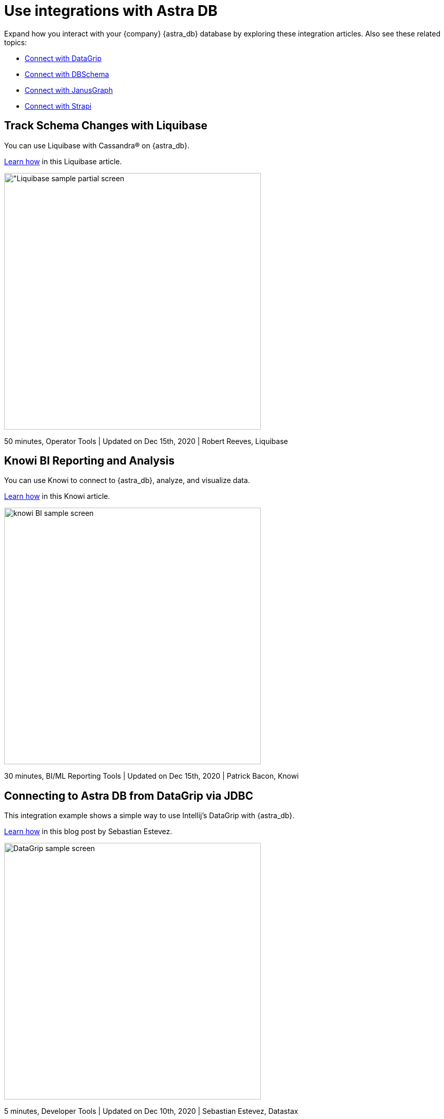 = Use integrations with Astra DB

Expand how you interact with your {company} {astra_db} database by exploring these integration articles. Also see these related topics:

* https://docs.datastax.com/en/astra-serverless/docs/getting-started/integration-datagrip.html[Connect with DataGrip]
* https://docs.datastax.com/en/astra-serverless/docs/getting-started/integration-dbschema.html[Connect with DBSchema]
* https://docs.datastax.com/en/astra-serverless/docs/getting-started/integration-janusgraph.html[Connect with JanusGraph]
* https://docs.datastax.com/en/astra-serverless/docs/getting-started/integration-strapi.html[Connect with Strapi]

== Track Schema Changes with Liquibase

You can use Liquibase with Cassandra&reg; on {astra_db}. 

https://docs.liquibase.com/workflows/database-setup-tutorials/cassandra-astra.html[Learn how, window="_blank"] in this Liquibase article.

image::ROOT:Using+Liquibase+with+Cassandra+on+DataStax+Astra++Liquibase+Docs+2020-12-15+10-42-34.png["Liquibase sample partial screen,500]

50 minutes, Operator Tools | Updated on Dec 15th, 2020 | Robert Reeves, Liquibase

== Knowi BI Reporting and Analysis

You can use Knowi to connect to {astra_db}, analyze, and visualize data. 

https://www.knowi.com/blog/datastax-astra-analytics-tutorial/[Learn how, window="_blank"] in this Knowi article.

image::ROOT:Knowi-DataStax-Astra-Tutorial.png["knowi BI sample screen",500]

30 minutes, BI/ML Reporting Tools | Updated on Dec 15th, 2020 | Patrick Bacon, Knowi


== Connecting to Astra DB from DataGrip via JDBC

This integration example shows a simple way to use Intellij's DataGrip with {astra_db}.  

https://www.sestevez.com/astra-datagrip/[Learn how, window="_blank"] in this blog post by Sebastian Estevez. 

image::https://www.sestevez.com/content/images/2020/07/image.png["DataGrip sample screen",500]

5 minutes, Developer Tools | Updated on Dec 10th, 2020 | Sebastian Estevez, Datastax


== Using Databricks Community Edition with Astra DB

You can use Databricks Community Edition (DCE), or Azure Databricks, to load data from an CSV file and save it into an Astra DB table. Then read data from an Astra DB table and process it in DCE. 

https://github.com/yabinmeng/dseutilities/tree/master/documents/tutorial/datastax.astra/databricks_conn[Learn how, window="_blank"] in this GitHub article by Yabin Meng.

image::https://github.com/yabinmeng/dseutilities/raw/master/documents/tutorial/datastax.astra/databricks_conn/resources/screenshots/notebook_cell1.png[DCE sample screen,500]

30 minutes, Data Movement | Updated on Dec 10th, 2020 | Yabin Meng, DataStax


== Migrate Cassandra Cluster using Databricks Spark

You can use Databricks Spark to load data from a stand-alone Apache Cassandra cluster into an {astra_db} database.

https://ds-steven-matison.github.io/nosqlbench/astra/[Learn how, window="_blank"] in this GitHub article by Steven Matison. 

image::https://github.com/yabinmeng/dseutilities/raw/master/documents/tutorial/datastax.astra/dse_to_astra/resources/screenshots/cassandra.catalog.png[Cassandra catalog sample diagram, 500]

50 minutes, Migration | Updated on Dec 10th, 2020 | Steven Matison, Datastax



== Use Nosqlbench with Astra DB

You can  NoSQLBench to test loading data to {astra_db}.

https://ds-steven-matison.github.io/nosqlbench/astra/[Learn how, window="_blank"] in this GitHub article by Steven Matison.

image::NoSqlBench++Astra++Data+Architect+2020-12-10+12-12-25.png[NoSQLbench sample screen,500] 

20 minutes, Data Movement & Performance | Updated on July 20th, 2020 | Steven Matison, DataStax



== Astra Service Broker with Kubernetes

Walk through setting up and using the Astra Service Broker with Kubernetes. 

https://ds-steven-matison.github.io/astra/service/broker/[Learn how, window="_blank"] in this GitHub article by Steven Matison. 

image::Astra+Service+Broker++Data+Architect+2020-12-10+11-35-08.png[Servicebroker sample screen,500]

30 minutes, Cloud Composition | Updated on Dec 10th, 2020 | Steven Matison, DataStax



== Stream Kafka Source to Astra DB

Use DataStax Apache Kafka&trade; Connector to stream records from a Kafka topic to your Astra DB database.

https://docs.datastax.com/en/kafka/doc/index.html[Learn how, window="_blank"] in this DataStax topic. 

image::https://pbs.twimg.com/profile_images/781633389577195521/kazUJooF_400x400.jpg[Kafka logo,100]

50 minutes, Intermediate | Updated on Dec 10th, 2020 | Docs Team, DataStax
